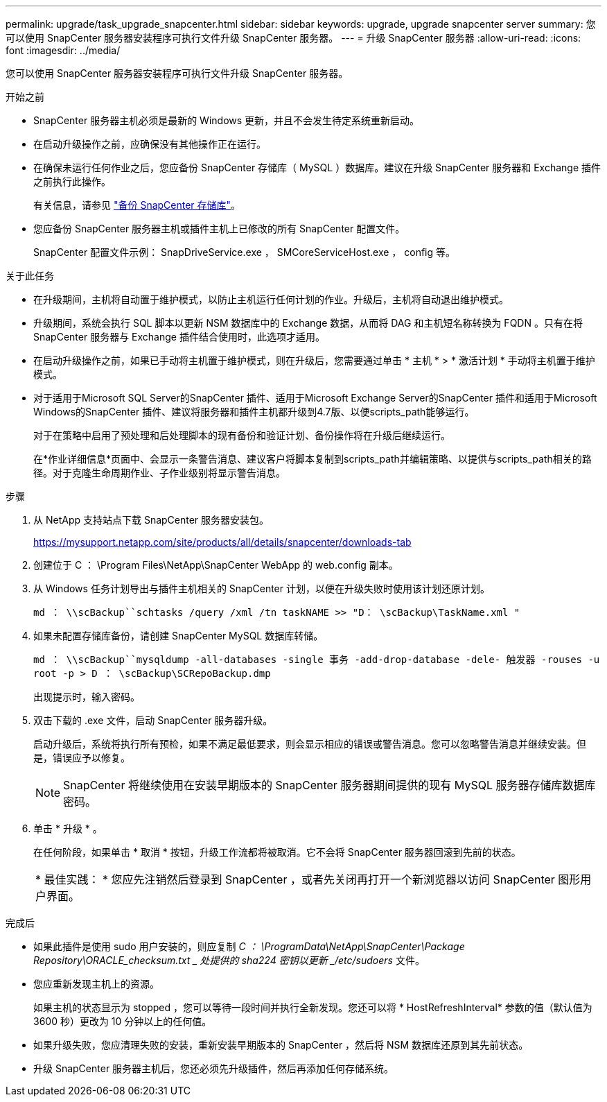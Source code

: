 ---
permalink: upgrade/task_upgrade_snapcenter.html 
sidebar: sidebar 
keywords: upgrade, upgrade snapcenter server 
summary: 您可以使用 SnapCenter 服务器安装程序可执行文件升级 SnapCenter 服务器。 
---
= 升级 SnapCenter 服务器
:allow-uri-read: 
:icons: font
:imagesdir: ../media/


[role="lead"]
您可以使用 SnapCenter 服务器安装程序可执行文件升级 SnapCenter 服务器。

.开始之前
* SnapCenter 服务器主机必须是最新的 Windows 更新，并且不会发生待定系统重新启动。
* 在启动升级操作之前，应确保没有其他操作正在运行。
* 在确保未运行任何作业之后，您应备份 SnapCenter 存储库（ MySQL ）数据库。建议在升级 SnapCenter 服务器和 Exchange 插件之前执行此操作。
+
有关信息，请参见 link:../admin/concept_manage_the_snapcenter_server_repository.html#back-up-the-snapcenter-repository["备份 SnapCenter 存储库"^]。

* 您应备份 SnapCenter 服务器主机或插件主机上已修改的所有 SnapCenter 配置文件。
+
SnapCenter 配置文件示例： SnapDriveService.exe ， SMCoreServiceHost.exe ， config 等。



.关于此任务
* 在升级期间，主机将自动置于维护模式，以防止主机运行任何计划的作业。升级后，主机将自动退出维护模式。
* 升级期间，系统会执行 SQL 脚本以更新 NSM 数据库中的 Exchange 数据，从而将 DAG 和主机短名称转换为 FQDN 。只有在将 SnapCenter 服务器与 Exchange 插件结合使用时，此选项才适用。
* 在启动升级操作之前，如果已手动将主机置于维护模式，则在升级后，您需要通过单击 * 主机 * > * 激活计划 * 手动将主机置于维护模式。
* 对于适用于Microsoft SQL Server的SnapCenter 插件、适用于Microsoft Exchange Server的SnapCenter 插件和适用于Microsoft Windows的SnapCenter 插件、建议将服务器和插件主机都升级到4.7版、以便scripts_path能够运行。
+
对于在策略中启用了预处理和后处理脚本的现有备份和验证计划、备份操作将在升级后继续运行。

+
在*作业详细信息*页面中、会显示一条警告消息、建议客户将脚本复制到scripts_path并编辑策略、以提供与scripts_path相关的路径。对于克隆生命周期作业、子作业级别将显示警告消息。



.步骤
. 从 NetApp 支持站点下载 SnapCenter 服务器安装包。
+
https://mysupport.netapp.com/site/products/all/details/snapcenter/downloads-tab[]

. 创建位于 C ： \Program Files\NetApp\SnapCenter WebApp 的 web.config 副本。
. 从 Windows 任务计划导出与插件主机相关的 SnapCenter 计划，以便在升级失败时使用该计划还原计划。
+
`md ： \\scBackup``schtasks /query /xml /tn taskNAME >> "D： \scBackup\TaskName.xml "`

. 如果未配置存储库备份，请创建 SnapCenter MySQL 数据库转储。
+
`md ： \\scBackup``mysqldump -all-databases -single 事务 -add-drop-database -dele- 触发器 -rouses -u root -p > D ： \scBackup\SCRepoBackup.dmp`

+
出现提示时，输入密码。

. 双击下载的 .exe 文件，启动 SnapCenter 服务器升级。
+
启动升级后，系统将执行所有预检，如果不满足最低要求，则会显示相应的错误或警告消息。您可以忽略警告消息并继续安装。但是，错误应予以修复。

+

NOTE: SnapCenter 将继续使用在安装早期版本的 SnapCenter 服务器期间提供的现有 MySQL 服务器存储库数据库密码。

. 单击 * 升级 * 。
+
在任何阶段，如果单击 * 取消 * 按钮，升级工作流都将被取消。它不会将 SnapCenter 服务器回滚到先前的状态。

+
|===


| * 最佳实践： * 您应先注销然后登录到 SnapCenter ，或者先关闭再打开一个新浏览器以访问 SnapCenter 图形用户界面。 
|===


.完成后
* 如果此插件是使用 sudo 用户安装的，则应复制 _C ： \ProgramData\NetApp\SnapCenter\Package Repository\ORACLE_checksum.txt _ 处提供的 sha224 密钥以更新 _/etc/sudoers_ 文件。
* 您应重新发现主机上的资源。
+
如果主机的状态显示为 stopped ，您可以等待一段时间并执行全新发现。您还可以将 * HostRefreshInterval* 参数的值（默认值为 3600 秒）更改为 10 分钟以上的任何值。

* 如果升级失败，您应清理失败的安装，重新安装早期版本的 SnapCenter ，然后将 NSM 数据库还原到其先前状态。
* 升级 SnapCenter 服务器主机后，您还必须先升级插件，然后再添加任何存储系统。

